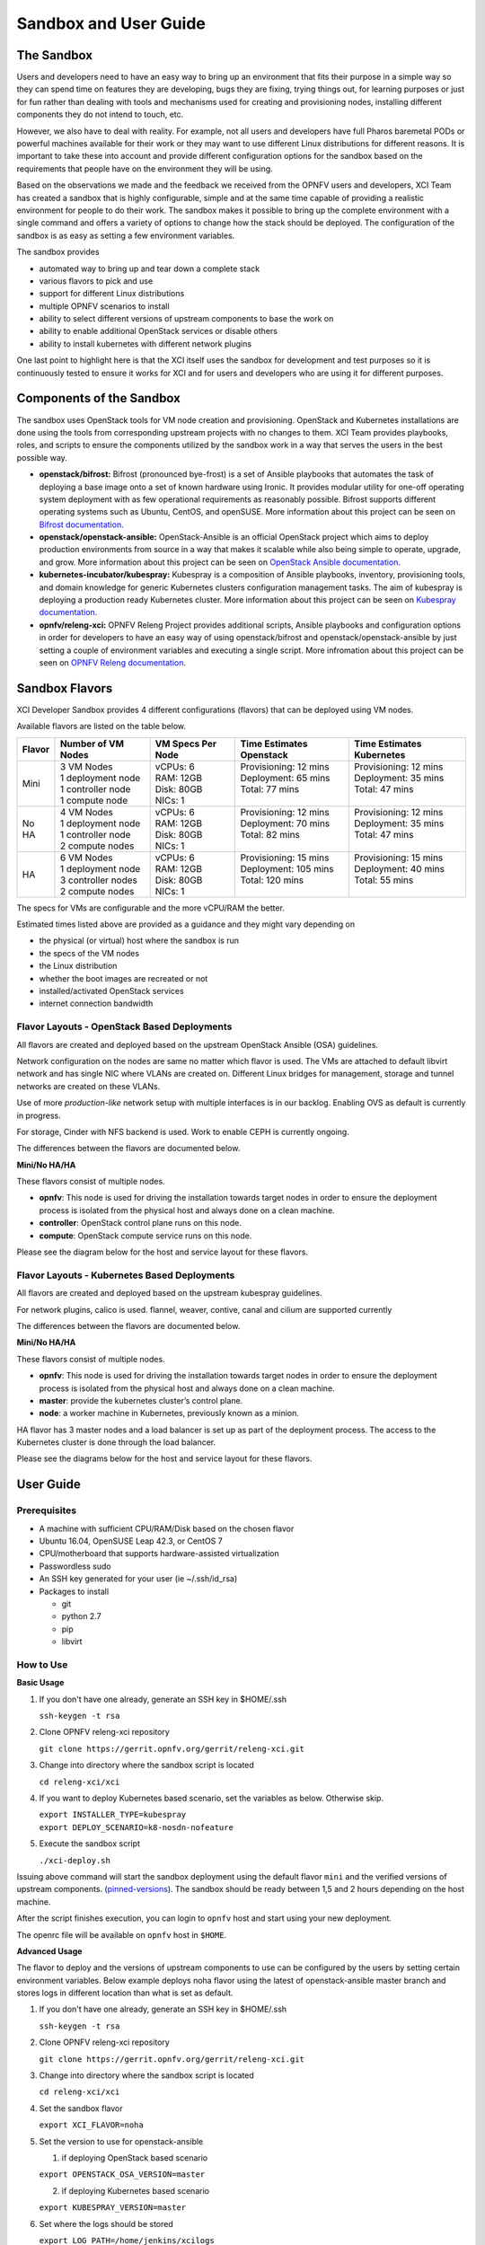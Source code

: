 .. _xci-user-guide:

.. This work is licensed under a Creative Commons Attribution 4.0 International License.
.. SPDX-License-Identifier: CC-BY-4.0
.. (c) Fatih Degirmenci (fatih.degirmenci@ericsson.com)

======================
Sandbox and User Guide
======================

The Sandbox
===========

Users and developers need to have an easy way to bring up an environment that
fits their purpose in a simple way so they can spend time on features they
are developing, bugs they are fixing, trying things out, for learning purposes
or just for fun rather than dealing with tools and mechanisms used for
creating and provisioning nodes, installing different components they do not
intend to touch, etc.

However, we also have to deal with reality. For example, not all users and developers
have full Pharos baremetal PODs or powerful machines available for their
work or they may want to use different Linux distributions for different reasons.
It is important to take these into account and provide different configuration
options for the sandbox based on the requirements that people have on the
environment they will be using.

Based on the observations we made and the feedback we received from the OPNFV
users and developers, XCI Team has created a sandbox that is highly
configurable, simple and at the same time capable of providing a realistic
environment for people to do their work. The sandbox makes it possible to
bring up the complete environment with a single command and offers a variety of
options to change how the stack should be deployed. The configuration of the
sandbox is as easy as setting a few environment variables.

The sandbox provides

* automated way to bring up and tear down a complete stack
* various flavors to pick and use
* support for different Linux distributions
* multiple OPNFV scenarios to install
* ability to select different versions of upstream components to base the work on
* ability to enable additional OpenStack services or disable others
* ability to install kubernetes with different network plugins

One last point to highlight here is that the XCI itself uses the sandbox for
development and test purposes so it is continuously tested to ensure it works
for XCI and for users and developers who are using it for different
purposes.

Components of the Sandbox
===================================

The sandbox uses OpenStack tools for VM node creation and provisioning.
OpenStack and Kubernetes installations are done using the tools from corresponding
upstream projects with no changes to them. XCI Team provides playbooks,
roles, and scripts to ensure the components utilized by the sandbox
work in a way that serves the users in the best possible way.

* **openstack/bifrost:** Bifrost (pronounced bye-frost) is a set of Ansible
  playbooks that automates the task of deploying a base image onto a set
  of known hardware using Ironic. It provides modular utility for one-off
  operating system deployment with as few operational requirements as
  reasonably possible. Bifrost supports different operating systems such as
  Ubuntu, CentOS, and openSUSE.
  More information about this project can be seen on
  `Bifrost documentation <https://docs.openstack.org/developer/bifrost/>`_.

* **openstack/openstack-ansible:** OpenStack-Ansible is an official OpenStack
  project which aims to deploy production environments from source in a way
  that makes it scalable while also being simple to operate, upgrade, and grow.
  More information about this project can be seen on
  `OpenStack Ansible documentation <https://docs.openstack.org/developer/openstack-ansible/>`_.

* **kubernetes-incubator/kubespray:** Kubespray is a composition of Ansible playbooks,
  inventory, provisioning tools, and domain knowledge for generic Kubernetes
  clusters configuration management tasks. The aim of kubespray is deploying a
  production ready Kubernetes cluster.
  More information about this project can be seen on
  `Kubespray documentation <https://kubernetes.io/docs/getting-started-guides/kubespray/>`_.

* **opnfv/releng-xci:** OPNFV Releng Project provides additional scripts, Ansible
  playbooks and configuration options in order for developers to have an easy
  way of using openstack/bifrost and openstack/openstack-ansible by just
  setting a couple of environment variables and executing a single script.
  More infromation about this project can be seen on
  `OPNFV Releng documentation <https://wiki.opnfv.org/display/releng>`_.

Sandbox Flavors
===============

XCI Developer Sandbox provides 4 different configurations (flavors) that can be
deployed using VM nodes.

Available flavors are listed on the table below.

+------------------+------------------------+---------------------+--------------------------+--------------------------+
| Flavor           | Number of VM Nodes     | VM Specs Per Node   | Time Estimates Openstack | Time Estimates Kubernetes|
+==================+========================+=====================+==========================+==========================+
| Mini             | | 3 VM Nodes           | | vCPUs: 6          | | Provisioning: 12 mins  | | Provisioning: 12 mins  |
|                  | | 1 deployment node    | | RAM: 12GB         | | Deployment: 65 mins    | | Deployment: 35 mins    |
|                  | | 1 controller node    | | Disk: 80GB        | | Total: 77 mins         | | Total: 47 mins         |
|                  | | 1 compute node       | | NICs: 1           | |                        | |                        |
+------------------+------------------------+---------------------+--------------------------+--------------------------+
| No HA            | | 4 VM Nodes           | | vCPUs: 6          | | Provisioning: 12 mins  | | Provisioning: 12 mins  |
|                  | | 1 deployment node    | | RAM: 12GB         | | Deployment: 70 mins    | | Deployment: 35 mins    |
|                  | | 1 controller node    | | Disk: 80GB        | | Total: 82 mins         | | Total: 47 mins         |
|                  | | 2 compute nodes      | | NICs: 1           | |                        | |                        |
+------------------+------------------------+---------------------+--------------------------+--------------------------+
| HA               | | 6 VM Nodes           | | vCPUs: 6          | | Provisioning: 15 mins  | | Provisioning: 15 mins  |
|                  | | 1 deployment node    | | RAM: 12GB         | | Deployment: 105 mins   | | Deployment: 40 mins    |
|                  | | 3 controller nodes   | | Disk: 80GB        | | Total: 120 mins        | | Total: 55 mins         |
|                  | | 2 compute nodes      | | NICs: 1           | |                        | |                        |
+------------------+------------------------+---------------------+--------------------------+--------------------------+


The specs for VMs are configurable and the more vCPU/RAM the better.

Estimated times listed above are provided as a guidance and they might vary
depending on

* the physical (or virtual) host where the sandbox is run
* the specs of the VM nodes
* the Linux distribution
* whether the boot images are recreated or not
* installed/activated OpenStack services
* internet connection bandwidth

Flavor Layouts - OpenStack Based Deployments
--------------------------------------------

All flavors are created and deployed based on the upstream OpenStack Ansible (OSA)
guidelines.

Network configuration on the nodes are same no matter which flavor is used.
The VMs are attached to default libvirt network and has single NIC where VLANs
are created on. Different Linux bridges for management, storage and tunnel
networks are created on these VLANs.

Use of more *production-like* network setup with multiple interfaces is in our
backlog. Enabling OVS as default is currently in progress.

For storage, Cinder with NFS backend is used. Work to enable CEPH is currently
ongoing.

The differences between the flavors are documented below.

**Mini/No HA/HA**

These flavors consist of multiple nodes.

* **opnfv**: This node is used for driving the installation towards target nodes
  in order to ensure the deployment process is isolated from the physical host
  and always done on a clean machine.
* **controller**: OpenStack control plane runs on this node.
* **compute**: OpenStack compute service runs on this node.

Please see the diagram below for the host and service layout for these
flavors.

.. image:: images/arch-layout-test.png
   :scale: 75 %

Flavor Layouts - Kubernetes Based Deployments
---------------------------------------------

All flavors are created and deployed based on the upstream kubespray guidelines.

For network plugins, calico is used. flannel, weaver, contive, canal and cilium
are supported currently

The differences between the flavors are documented below.

**Mini/No HA/HA**

These flavors consist of multiple nodes.

* **opnfv**: This node is used for driving the installation towards target nodes
  in order to ensure the deployment process is isolated from the physical host
  and always done on a clean machine.
* **master**:  provide the kubernetes cluster’s control plane.
* **node**: a worker machine in Kubernetes, previously known as a minion.

HA flavor has 3 master nodes and a load balancer is set up as part of the deployment process.
The access to the Kubernetes cluster is done through the load balancer.

Please see the diagrams below for the host and service layout for these
flavors.

.. image:: images/arch-layout-k8s-noha.png
   :scale: 75 %

.. image:: images/arch-layout-k8s-ha.png
   :scale: 75 %

User Guide
==========

Prerequisites
-------------

* A machine with sufficient CPU/RAM/Disk based on the chosen flavor
* Ubuntu 16.04, OpenSUSE Leap 42.3, or CentOS 7
* CPU/motherboard that supports hardware-assisted virtualization
* Passwordless sudo
* An SSH key generated for your user (ie ~/.ssh/id_rsa)
* Packages to install

  * git
  * python 2.7
  * pip
  * libvirt

How to Use
----------

**Basic Usage**

1. If you don't have one already, generate an SSH key in $HOME/.ssh

   | ``ssh-keygen -t rsa``

2. Clone OPNFV releng-xci repository

   | ``git clone https://gerrit.opnfv.org/gerrit/releng-xci.git``

3. Change into directory where the sandbox script is located

   | ``cd releng-xci/xci``

4. If you want to deploy Kubernetes based scenario, set the variables as below. Otherwise skip.

   | ``export INSTALLER_TYPE=kubespray``
   | ``export DEPLOY_SCENARIO=k8-nosdn-nofeature``

5. Execute the sandbox script

   | ``./xci-deploy.sh``

Issuing above command will start the sandbox deployment using the default
flavor ``mini`` and the verified versions of upstream components.
(`pinned-versions <https://git.opnfv.org/releng-xci/tree/xci/config/pinned-versions>`_).
The sandbox should be ready between 1,5 and 2 hours depending on the host
machine.

After the script finishes execution, you can login to ``opnfv`` host and start
using your new deployment.

The openrc file will be available on ``opnfv`` host in ``$HOME``.

**Advanced Usage**

The flavor to deploy and the versions of upstream components to use can
be configured by the users by setting certain environment variables.
Below example deploys noha flavor using the latest of openstack-ansible
master branch and stores logs in different location than what is set as
default.

1. If you don't have one already, generate an SSH key in $HOME/.ssh

   | ``ssh-keygen -t rsa``

2. Clone OPNFV releng-xci repository

   | ``git clone https://gerrit.opnfv.org/gerrit/releng-xci.git``

3. Change into directory where the sandbox script is located

   | ``cd releng-xci/xci``

4. Set the sandbox flavor

   | ``export XCI_FLAVOR=noha``

5. Set the version to use for openstack-ansible

   1) if deploying OpenStack based scenario

   | ``export OPENSTACK_OSA_VERSION=master``

   2) if deploying Kubernetes based scenario

   | ``export KUBESPRAY_VERSION=master``

6. Set where the logs should be stored

   | ``export LOG_PATH=/home/jenkins/xcilogs``

7. Execute the sandbox script

   | ``./xci-deploy.sh``

Please note that changing the version to use may result in unexpected
behaviors, especially if it is changed to ``master``. If you are not
sure about how good the version you intend to use is, it is advisable to
use the pinned versions instead.

**Verifying the Openstack Basic Operation**

You can verify the basic operation using the commands below.

1. Login to opnfv host

   | ``ssh root@192.168.122.2``

2. Source openrc file

   | ``source openrc``

3. Issue OpenStack commands

   | ``openstack service list``

You can also access the Horizon UI by using the URL, username, and
the password displayed on your console upon the completion of the
deployment.

**Verifying the Kubernetes Basic Operation**

You can verify the basic operation using the commands below.

1. Login to opnfv host

   | ``ssh root@192.168.122.2``

2. Issue kubectl commands

   | ``kubectl get nodes``

You can also access the Kubernetes Dashboard UI by using the URL,
username, and the password displayed on your console upon the
completion of the deployment.


**Debugging Tips**

If ``xci-deploy.sh`` fails midway through and you happen to fix whatever
problem caused the failure in the first place, please run
the script again. Do not attempt to continue the deployment using helper
scripts such as ``bifrost-provision.sh``.

Look at various logs in ``$LOG_PATH`` directory. (default one is /tmp/.xci-deploy-env/opnfv/logs)

Behind the Scenes
-----------------

Here are steps that take place upon the execution of the sandbox script
``xci-deploy.sh``:

1. Sources environment variables in order to set things up properly.
2. Installs ansible on the host where sandbox script is executed.
3. Creates and provisions VM nodes based on the flavor chosen by the user.
4. Configures the host where the sandbox script is executed.
5. Configures the deployment host which the OpenStack/Kubernetes
   installation will be driven from.
6. Configures the target hosts where OpenStack/Kubernetes will be installed.
7. Configures the target hosts as controller(s)/compute(s) or master(s)/worker(s)
   depending on the deployed scenario.
8. Starts the OpenStack/Kubernetes installation.

.. image:: images/xci-basic-flow.png
   :height: 640px
   :align: center

User Variables
--------------

All user variables can be set from command line by exporting them before
executing the script. The current user variables can be seen from
`user-vars <https://git.opnfv.org/releng-xci/tree/xci/config/user-vars>`_
file located in releng-xci repository.

Pinned Versions
---------------

As explained earlier, the users can pick and choose which versions to use. If
you want to be on the safe side, you can use the pinned versions the sandbox
provides. They can be seen from
`pinned-versions <https://git.opnfv.org/releng-xci/tree/xci/config/pinned-versions>`_.

OPNFV runs periodic jobs against upstream projects openstack/bifrost and
openstack/openstack-ansible using the latest on master branch, continuously
chasing upstream to find a well working version.

Once a working version is identified, the versions of the upstream components
are then bumped in releng-xci repo.

Further Information
-------------------

If you intend to use the sandbox in more advanced ways or if you are developing
XCI itself or an OPNFV scenario, please refer to
:ref:`XCI Developer Guide <xci-developer-guide>`.

Limitations, Known Issues, and Improvements
===========================================

The complete list can be seen using `this link <https://jira.opnfv.org/issues/?filter=11616>`_.

Changelog
=========

Changelog can be seen using `this link <https://jira.opnfv.org/issues/?filter=11625>`_.

Testing
=======

Sandbox is continuously tested by OPNFV XCI to ensure the changes do not impact
users. In fact, OPNFV XCI itself uses the sandbox to ensure it is always in
working state.

Support
=======

OPNFV XCI issues are tracked in OPNFV JIRA Releng project. If you encounter
an issue or identify a bug, please submit an issue to JIRA using
`this link <https://jira.opnfv.org/projects/RELENG>`_. Please label the issue
you are submitting with ``xci`` label.

If you have questions or comments, you can ask them on the ``#opnfv-pharos`` IRC
channel on Freenode.

References
==========

* `Bifrost Documentation <https://docs.openstack.org/bifrost/latest/>`_
* `OpenStack Ansible Documentation <https://docs.openstack.org/openstack-ansible/latest/>`_
* `OPNFV Releng Documentation <https://wiki.opnfv.org/display/releng>`_
